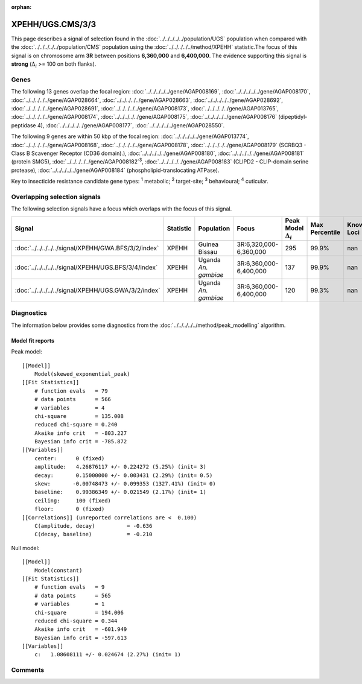 :orphan:




XPEHH/UGS.CMS/3/3
=================

This page describes a signal of selection found in the
:doc:`../../../../../population/UGS` population
when compared with the :doc:`../../../../../population/CMS` population
using the :doc:`../../../../../method/XPEHH` statistic.The focus of this signal is on chromosome arm
**3R** between positions **6,360,000** and
**6,400,000**.
The evidence supporting this signal is
**strong** (:math:`\Delta_{i}` >= 100 on both flanks).





.. raw:: html
    :file: peak_location.html

.. raw:: html

    <div class='bokeh-figure figure'><p class='caption'>
    <strong>Signal location</strong>. Blue markers show the values of the selection statistic.
    The dashed black line shows the fitted peak model. The shaded red area shows the focus of the
    selection signal. The shaded blue area shows the genomic region in linkage with the
    selection event. Use the mouse wheel or the controls at the top right of the plot to zoom
    in, and hover over genes to see gene names and descriptions.
    </p></div>

Genes
-----


The following 13 genes overlap the focal region: :doc:`../../../../../gene/AGAP008169`,  :doc:`../../../../../gene/AGAP008170`,  :doc:`../../../../../gene/AGAP028664`,  :doc:`../../../../../gene/AGAP028663`,  :doc:`../../../../../gene/AGAP028692`,  :doc:`../../../../../gene/AGAP028691`,  :doc:`../../../../../gene/AGAP008173`,  :doc:`../../../../../gene/AGAP013765`,  :doc:`../../../../../gene/AGAP008174`,  :doc:`../../../../../gene/AGAP008175`,  :doc:`../../../../../gene/AGAP008176` (dipeptidyl-peptidase 4),  :doc:`../../../../../gene/AGAP008177`,  :doc:`../../../../../gene/AGAP028550`.



The following 9 genes are within 50 kbp of the focal
region: :doc:`../../../../../gene/AGAP013774`,  :doc:`../../../../../gene/AGAP008168`,  :doc:`../../../../../gene/AGAP008178`,  :doc:`../../../../../gene/AGAP008179` (SCRBQ3 - Class B Scavenger Receptor (CD36 domain).),  :doc:`../../../../../gene/AGAP008180`,  :doc:`../../../../../gene/AGAP008181` (protein SMG5),  :doc:`../../../../../gene/AGAP008182`:sup:`3`,  :doc:`../../../../../gene/AGAP008183` (CLIPD2 - CLIP-domain serine protease),  :doc:`../../../../../gene/AGAP008184` (phospholipid-translocating ATPase).


Key to insecticide resistance candidate gene types: :sup:`1` metabolic;
:sup:`2` target-site; :sup:`3` behavioural; :sup:`4` cuticular.

Overlapping selection signals
-----------------------------

The following selection signals have a focus which overlaps with the
focus of this signal.

.. cssclass:: table-hover
.. list-table::
    :widths: auto
    :header-rows: 1

    * - Signal
      - Statistic
      - Population
      - Focus
      - Peak Model :math:`\Delta_{i}`
      - Max Percentile
      - Known Loci
    * - :doc:`../../../../../signal/XPEHH/GWA.BFS/3/2/index`
      - XPEHH
      - Guinea Bissau
      - 3R:6,320,000-6,360,000
      - 295
      - 99.9%
      - nan
    * - :doc:`../../../../../signal/XPEHH/UGS.BFS/3/4/index`
      - XPEHH
      - Uganda *An. gambiae*
      - 3R:6,360,000-6,400,000
      - 137
      - 99.9%
      - nan
    * - :doc:`../../../../../signal/XPEHH/UGS.GWA/3/2/index`
      - XPEHH
      - Uganda *An. gambiae*
      - 3R:6,360,000-6,400,000
      - 120
      - 99.3%
      - nan
    




Diagnostics
-----------

The information below provides some diagnostics from the
:doc:`../../../../../method/peak_modelling` algorithm.

.. raw:: html

    <div class="figure">
    <img src="../../../../../_static/data/signal/XPEHH/UGS.CMS/3/3/peak_finding.png"/>
    <p class="caption"><strong>Selection signal in context</strong>. @@TODO</p>
    </div>

.. raw:: html

    <div class="figure">
    <img src="../../../../../_static/data/signal/XPEHH/UGS.CMS/3/3/peak_targetting.png"/>
    <p class="caption"><strong>Peak targetting</strong>. @@TODO</p>
    </div>

.. raw:: html

    <div class="figure">
    <img src="../../../../../_static/data/signal/XPEHH/UGS.CMS/3/3/peak_fit.png"/>
    <p class="caption"><strong>Peak fitting diagnostics</strong>. @@TODO</p>
    </div>

Model fit reports
~~~~~~~~~~~~~~~~~

Peak model::

    [[Model]]
        Model(skewed_exponential_peak)
    [[Fit Statistics]]
        # function evals   = 79
        # data points      = 566
        # variables        = 4
        chi-square         = 135.008
        reduced chi-square = 0.240
        Akaike info crit   = -803.227
        Bayesian info crit = -785.872
    [[Variables]]
        center:      0 (fixed)
        amplitude:   4.26876117 +/- 0.224272 (5.25%) (init= 3)
        decay:       0.15000000 +/- 0.003431 (2.29%) (init= 0.5)
        skew:       -0.00748473 +/- 0.099353 (1327.41%) (init= 0)
        baseline:    0.99386349 +/- 0.021549 (2.17%) (init= 1)
        ceiling:     100 (fixed)
        floor:       0 (fixed)
    [[Correlations]] (unreported correlations are <  0.100)
        C(amplitude, decay)          = -0.636 
        C(decay, baseline)           = -0.210 


Null model::

    [[Model]]
        Model(constant)
    [[Fit Statistics]]
        # function evals   = 9
        # data points      = 565
        # variables        = 1
        chi-square         = 194.006
        reduced chi-square = 0.344
        Akaike info crit   = -601.949
        Bayesian info crit = -597.613
    [[Variables]]
        c:   1.08608111 +/- 0.024674 (2.27%) (init= 1)



Comments
--------


.. raw:: html

    <div id="disqus_thread"></div>
    <script>
    
    (function() { // DON'T EDIT BELOW THIS LINE
    var d = document, s = d.createElement('script');
    s.src = 'https://agam-selection-atlas.disqus.com/embed.js';
    s.setAttribute('data-timestamp', +new Date());
    (d.head || d.body).appendChild(s);
    })();
    </script>
    <noscript>Please enable JavaScript to view the <a href="https://disqus.com/?ref_noscript">comments.</a></noscript>


